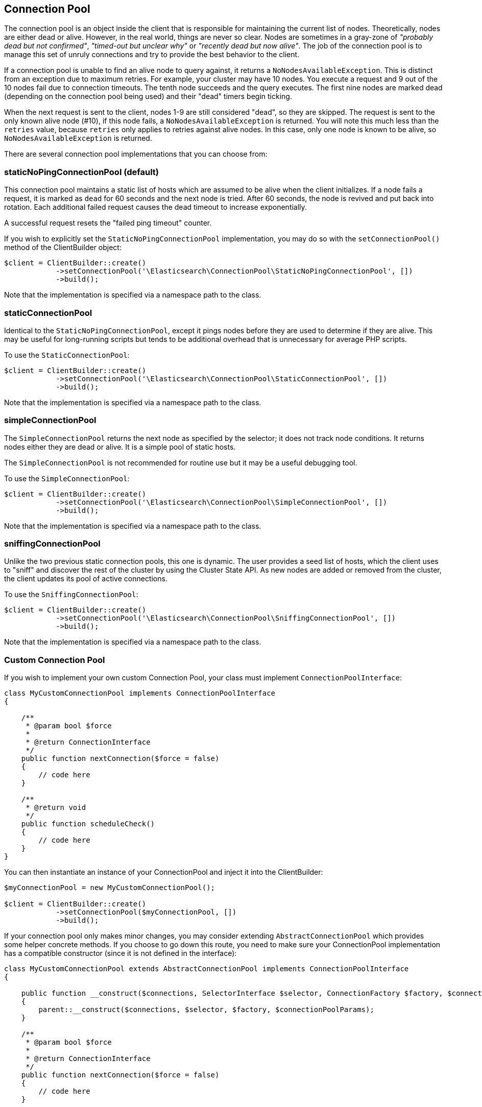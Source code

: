 [[connection_pool]]
== Connection Pool

The connection pool is an object inside the client that is responsible for 
maintaining the current list of nodes. Theoretically, nodes are either dead or 
alive. However, in the real world, things are never so clear. Nodes are 
sometimes in a gray-zone of _"probably dead but not confirmed"_, _"timed-out but 
unclear why"_ or _"recently dead but now alive"_. The job of the connection pool 
is to manage this set of unruly connections and try to provide the best behavior 
to the client.

If a connection pool is unable to find an alive node to query against, it 
returns a `NoNodesAvailableException`. This is distinct from an exception due to 
maximum retries. For example, your cluster may have 10 nodes. You execute a 
request and 9 out of the 10 nodes fail due to connection timeouts. The tenth 
node succeeds and the query executes. The first nine nodes are marked dead 
(depending on the connection pool being used) and their "dead" timers begin 
ticking.

When the next request is sent to the client, nodes 1-9 are still considered 
"dead", so they are skipped. The request is sent to the only known alive node 
(#10), if this node fails, a `NoNodesAvailableException` is returned. You 
will note this much less than the `retries` value, because `retries` only 
applies to retries against alive nodes. In this case, only one node is known to 
be alive, so `NoNodesAvailableException` is returned.

There are several connection pool implementations that you can choose from:

[discrete]
=== staticNoPingConnectionPool (default)

This connection pool maintains a static list of hosts which are assumed to be 
alive when the client initializes. If a node fails a request, it is marked as 
`dead` for 60 seconds and the next node is tried. After 60 seconds, the node is 
revived and put back into rotation. Each additional failed request causes the 
dead timeout to increase exponentially.

A successful request resets the "failed ping timeout" counter.

If you wish to explicitly set the `StaticNoPingConnectionPool` implementation, 
you may do so with the `setConnectionPool()` method of the ClientBuilder object:

[source,php]
----
$client = ClientBuilder::create()
            ->setConnectionPool('\Elasticsearch\ConnectionPool\StaticNoPingConnectionPool', [])
            ->build();
----

Note that the implementation is specified via a namespace path to the class.

[discrete]
=== staticConnectionPool

Identical to the `StaticNoPingConnectionPool`, except it pings nodes before they 
are used to determine if they are alive. This may be useful for long-running 
scripts but tends to be additional overhead that is unnecessary for average PHP 
scripts.

To use the `StaticConnectionPool`:

[source,php]
----
$client = ClientBuilder::create()
            ->setConnectionPool('\Elasticsearch\ConnectionPool\StaticConnectionPool', [])
            ->build();
----

Note that the implementation is specified via a namespace path to the class.

[discrete]
=== simpleConnectionPool

The `SimpleConnectionPool` returns the next node as specified by the selector; 
it does not track node conditions. It returns nodes either they are dead or 
alive. It is a simple pool of static hosts.

The `SimpleConnectionPool` is not recommended for routine use but it may be a 
useful debugging tool.

To use the `SimpleConnectionPool`:

[source,php]
----
$client = ClientBuilder::create()
            ->setConnectionPool('\Elasticsearch\ConnectionPool\SimpleConnectionPool', [])
            ->build();
----

Note that the implementation is specified via a namespace path to the class.

[discrete]
=== sniffingConnectionPool

Unlike the two previous static connection pools, this one is dynamic. The user 
provides a seed list of hosts, which the client uses to "sniff" and discover the 
rest of the cluster by using the Cluster State API. As new nodes are added or 
removed from the cluster, the client updates its pool of active connections.

To use the `SniffingConnectionPool`:

[source,php]
----
$client = ClientBuilder::create()
            ->setConnectionPool('\Elasticsearch\ConnectionPool\SniffingConnectionPool', [])
            ->build();
----

Note that the implementation is specified via a namespace path to the class.

[discrete]
=== Custom Connection Pool

If you wish to implement your own custom Connection Pool, your class must 
implement `ConnectionPoolInterface`:

[source,php]
----
class MyCustomConnectionPool implements ConnectionPoolInterface
{

    /**
     * @param bool $force
     *
     * @return ConnectionInterface
     */
    public function nextConnection($force = false)
    {
        // code here
    }

    /**
     * @return void
     */
    public function scheduleCheck()
    {
        // code here
    }
}
----


You can then instantiate an instance of your ConnectionPool and inject it into 
the ClientBuilder:

[source,php]
----
$myConnectionPool = new MyCustomConnectionPool();

$client = ClientBuilder::create()
            ->setConnectionPool($myConnectionPool, [])
            ->build();
----

If your connection pool only makes minor changes, you may consider extending 
`AbstractConnectionPool` which provides some helper concrete methods. If you 
choose to go down this route, you need to make sure your ConnectionPool 
implementation has a compatible constructor (since it is not defined in the 
interface):

[source,php]
----
class MyCustomConnectionPool extends AbstractConnectionPool implements ConnectionPoolInterface
{

    public function __construct($connections, SelectorInterface $selector, ConnectionFactory $factory, $connectionPoolParams)
    {
        parent::__construct($connections, $selector, $factory, $connectionPoolParams);
    }

    /**
     * @param bool $force
     *
     * @return ConnectionInterface
     */
    public function nextConnection($force = false)
    {
        // code here
    }

    /**
     * @return void
     */
    public function scheduleCheck()
    {
        // code here
    }
}
----


If your constructor matches AbstractConnectionPool, you may use either object 
injection or namespace instantiation:

[source,php]
----
$myConnectionPool = new MyCustomConnectionPool();

$client = ClientBuilder::create()
            ->setConnectionPool($myConnectionPool, [])                                      // object injection
            ->setConnectionPool('/MyProject/ConnectionPools/MyCustomConnectionPool', [])    // or namespace
            ->build();
----

[discrete]
=== Which connection pool to choose? PHP and connection pooling

At first glance, the `sniffingConnectionPool` implementation seems superior. For 
many languages, it is. In PHP, the conversation is a bit more nuanced.

Because PHP is a share-nothing architecture, there is no way to maintain a 
connection pool across script instances. This means that every script is 
responsible for creating, maintaining, and destroying connections everytime the 
script is re-run.

Sniffing is a relatively lightweight operation (one API call to 
`/_cluster/state`, followed by pings to each node) but it may be a 
non-negligible overhead for certain PHP applications. The average PHP script 
likely loads the client, executes a few queries and then closes. Imagine that 
this script being called 1000 times per second: the sniffing connection pool 
performS the sniffing and pinging process 1000 times per second. The sniffing 
process eventually adds a large amount of overhead.

In reality, if your script only executes a few queries, the sniffing concept is 
_too_ robust. It tends to be more useful in long-lived processes which 
potentially "out-live" a static list.

For this reason the default connection pool is currently the 
`staticNoPingConnectionPool`. You can, of course, change this default - but we 
strongly recommend you to perform load test and to verify that the change does 
not negatively impact the performance.
